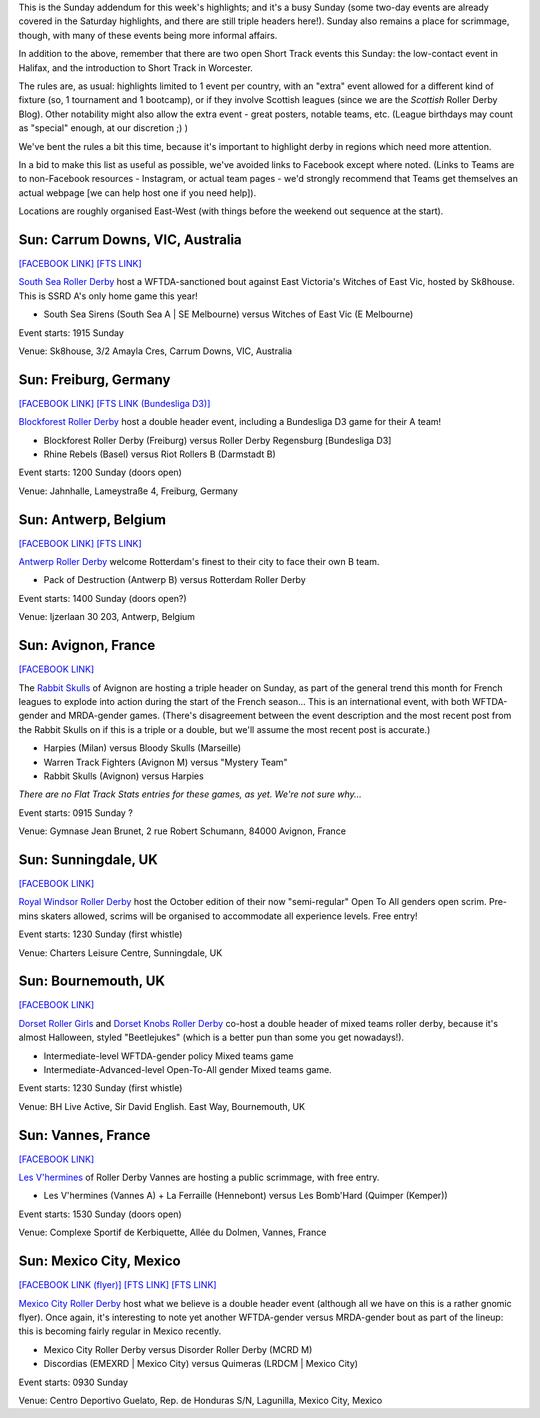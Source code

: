 .. title: Weekend Highlights: 20 October 2019 (Sunday)
.. slug: weekendhighlights-20102019
.. date: 2019-10-18 13:30:00 UTC+01:00
.. tags: weekend highlights, australian roller derby, german roller derby, national tournaments, british roller derby, french roller derby, belgian roller derby, mexican roller derby
.. category:
.. link:
.. description:
.. type: text
.. author: aoanla

This is the Sunday addendum for this week's highlights; and it's a busy Sunday (some two-day events are already covered in the Saturday highlights, and there are still triple headers here!). Sunday also remains a place for scrimmage, though, with many of these events being more informal affairs.

In addition to the above, remember that there are two open Short Track events this Sunday: the low-contact event in Halifax, and the introduction to Short Track in Worcester.

The rules are, as usual: highlights limited to 1 event per country, with an "extra" event allowed for a different kind of fixture
(so, 1 tournament and 1 bootcamp), or if they involve Scottish leagues (since we are the *Scottish* Roller Derby Blog).
Other notability might also allow the extra event - great posters, notable teams, etc. (League birthdays may count as "special" enough, at our discretion ;) )

We've bent the rules a bit this time, because it's important to highlight derby in regions which need more attention.

In a bid to make this list as useful as possible, we've avoided links to Facebook except where noted.
(Links to Teams are to non-Facebook resources - Instagram, or actual team pages - we'd strongly recommend that Teams
get themselves an actual webpage [we can help host one if you need help]).

Locations are roughly organised East-West (with things before the weekend out sequence at the start).

.. image:: /images/2019/10/20Oct-wkly-map.png
  :alt: Map of all events (coded by type)
  :width: 100 %

.. TEASER_END

Sun: Carrum Downs, VIC, Australia
-------------------------------------

`[FACEBOOK LINK]`__
`[FTS LINK]`__

.. __: https://www.facebook.com/events/485432058974835/
.. __: http://flattrackstats.com/node/112062


`South Sea Roller Derby`_ host a WFTDA-sanctioned bout against East Victoria's Witches of East Vic, hosted by Sk8house. This is SSRD A's only home game this year!

.. _South Sea Roller Derby: http://www.southsearollerderby.com/

- South Sea Sirens (South Sea A \| SE Melbourne) versus Witches of East Vic (E Melbourne)

Event starts: 1915 Sunday

Venue: Sk8house, 3/2 Amayla Cres, Carrum Downs, VIC, Australia

Sun: Freiburg, Germany
--------------------------------

`[FACEBOOK LINK]`__
`[FTS LINK (Bundesliga D3)]`__

.. __: https://www.facebook.com/events/2374461789280569/
.. __: http://flattrackstats.com/tournaments/107938/overview


`Blockforest Roller Derby`_ host a double header event, including a Bundesliga D3 game for their A team!

.. _Blockforest Roller Derby: https://www.instagram.com/blockforestrollerderby

- Blockforest Roller Derby (Freiburg) versus Roller Derby Regensburg [Bundesliga D3]
- Rhine Rebels (Basel) versus Riot Rollers B (Darmstadt B)

Event starts: 1200 Sunday (doors open)

Venue: Jahnhalle, Lameystraße 4, Freiburg, Germany


Sun: Antwerp, Belgium
--------------------------------

`[FACEBOOK LINK]`__
`[FTS LINK]`__

.. __: https://www.facebook.com/events/2176976362600232/
.. __: http://flattrackstats.com/node/111690


`Antwerp Roller Derby`_ welcome Rotterdam's finest to their city to face their own B team.

.. _Antwerp Roller Derby: https://antwerprollerderby.be/

- Pack of Destruction (Antwerp B) versus Rotterdam Roller Derby

Event starts: 1400 Sunday (doors open?)

Venue: Ijzerlaan 30 203, Antwerp, Belgium

Sun: Avignon, France
--------------------------------

`[FACEBOOK LINK]`__

.. __: https://www.facebook.com/events/1338791629605107/

The `Rabbit Skulls`_ of Avignon are hosting a triple header on Sunday, as part of the general trend this month for French leagues to explode into action during the start of the French season...
This is an international event, with both WFTDA-gender and MRDA-gender games. (There's disagreement between the event description and the most recent post from the Rabbit Skulls on if this is a triple or a double, but we'll assume the most recent post is accurate.)

.. _Rabbit Skulls: http://www.rabbitskulls.fr/

- Harpies (Milan) versus Bloody Skulls (Marseille)
- Warren Track Fighters (Avignon M) versus "Mystery Team"
- Rabbit Skulls (Avignon) versus Harpies

*There are no Flat Track Stats entries for these games, as yet. We're not sure why...*

Event starts: 0915 Sunday ?

Venue: Gymnase Jean Brunet, 2 rue Robert Schumann, 84000 Avignon, France


Sun: Sunningdale, UK
--------------------------------

`[FACEBOOK LINK]`__

.. __: https://www.facebook.com/events/434070390649767/


`Royal Windsor Roller Derby`_ host the October edition of their now "semi-regular" Open To All genders open scrim. Pre-mins skaters allowed, scrims will be organised
to accommodate all experience levels. Free entry!

.. _Royal Windsor Roller Derby: http://www.royalwindsorrollerderby.co.uk/

Event starts: 1230 Sunday (first whistle)

Venue: Charters Leisure Centre, Sunningdale, UK

Sun: Bournemouth, UK
--------------------------------

`[FACEBOOK LINK]`__

.. __: https://www.facebook.com/events/441716993113266/

`Dorset Roller Girls`_ and `Dorset Knobs Roller Derby`_ co-host a double header of mixed teams roller derby, because it's almost Halloween, styled "Beetlejukes" (which is a better pun than some you get nowadays!).

.. _Dorset Roller Girls: http://www.dorsetrollergirls.com/?
.. _Dorset Knobs Roller Derby: https://www.instagram.com/dorsetknobs

- Intermediate-level WFTDA-gender policy Mixed teams game
- Intermediate-Advanced-level Open-To-All gender Mixed teams game.

Event starts: 1230 Sunday (first whistle)

Venue: BH Live Active, Sir David English. East Way, Bournemouth, UK

Sun: Vannes, France
--------------------------------

`[FACEBOOK LINK]`__

.. __: https://www.facebook.com/events/655932064931720/


`Les V'hermines`_ of Roller Derby Vannes are hosting a public scrimmage, with free entry.

.. _Les V'hermines: https://www.instagram.com/rollerderbyvannes

- Les V'hermines (Vannes A) + La Ferraille (Hennebont) versus Les Bomb'Hard (Quimper (Kemper))

Event starts: 1530 Sunday (doors open)

Venue: Complexe Sportif de Kerbiquette, Allée du Dolmen, Vannes, France


Sun: Mexico City, Mexico
--------------------------------

`[FACEBOOK LINK (flyer)]`__
`[FTS LINK]`__
`[FTS LINK]`__

.. __: https://www.facebook.com/MexicoCityRD/photos/a.1036617653118052/2492723210840815/?type=3
.. __: http://flattrackstats.com/node/112083
.. __: http://flattrackstats.com/node/112084


`Mexico City Roller Derby`_ host what we believe is a double header event (although all we have on this is a rather gnomic flyer). Once again, it's interesting
to note yet another WFTDA-gender versus MRDA-gender bout as part of the lineup: this is becoming fairly regular in Mexico recently.

.. _Mexico City Roller Derby: https://www.instagram.com/mexicocityrollerderby

- Mexico City Roller Derby versus Disorder Roller Derby (MCRD M)
- Discordias (EMEXRD \| Mexico City) versus Quimeras (LRDCM \| Mexico City)

Event starts: 0930 Sunday

Venue: Centro Deportivo Guelato, Rep. de Honduras S/N, Lagunilla, Mexico City, Mexico


..
  Sun:
  --------------------------------

  `[FACEBOOK LINK]`__
  `[FTS LINK]`__

  .. __:
  .. __:


  `name`_ .

  .. _name:

  -

  Event starts:

  Venue:
